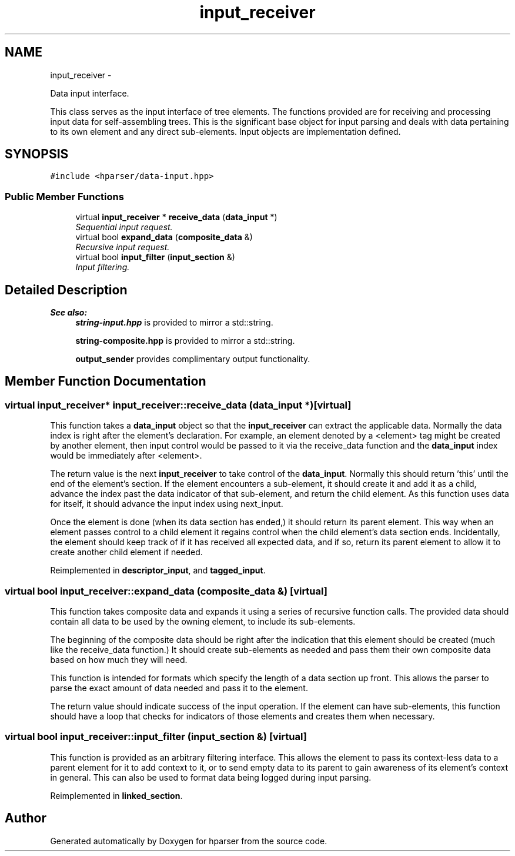 .TH "input_receiver" 3 "Fri Dec 5 2014" "Version hparser-1.0.0" "hparser" \" -*- nroff -*-
.ad l
.nh
.SH NAME
input_receiver \- 
.PP
Data input interface\&.
.PP
This class serves as the input interface of tree elements\&. The functions provided are for receiving and processing input data for self-assembling trees\&. This is the significant base object for input parsing and deals with data pertaining to its own element and any direct sub-elements\&. Input objects are implementation defined\&.  

.SH SYNOPSIS
.br
.PP
.PP
\fC#include <hparser/data-input\&.hpp>\fP
.SS "Public Member Functions"

.in +1c
.ti -1c
.RI "virtual \fBinput_receiver\fP * \fBreceive_data\fP (\fBdata_input\fP *)"
.br
.RI "\fISequential input request\&. \fP"
.ti -1c
.RI "virtual bool \fBexpand_data\fP (\fBcomposite_data\fP &)"
.br
.RI "\fIRecursive input request\&. \fP"
.ti -1c
.RI "virtual bool \fBinput_filter\fP (\fBinput_section\fP &)"
.br
.RI "\fIInput filtering\&. \fP"
.in -1c
.SH "Detailed Description"
.PP 

.PP
\fBSee also:\fP
.RS 4
\fBstring-input\&.hpp\fP is provided to mirror a std::string\&. 
.PP
\fBstring-composite\&.hpp\fP is provided to mirror a std::string\&.
.PP
\fBoutput_sender\fP provides complimentary output functionality\&. 
.RE
.PP

.SH "Member Function Documentation"
.PP 
.SS "virtual \fBinput_receiver\fP* input_receiver::receive_data (\fBdata_input\fP *)\fC [virtual]\fP"
This function takes a \fBdata_input\fP object so that the \fBinput_receiver\fP can extract the applicable data\&. Normally the data index is right after the element's declaration\&. For example, an element denoted by a <element> tag might be created by another element, then input control would be passed to it via the receive_data function and the \fBdata_input\fP index would be immediately after <element>\&.
.PP
The return value is the next \fBinput_receiver\fP to take control of the \fBdata_input\fP\&. Normally this should return 'this' until the end of the element's section\&. If the element encounters a sub-element, it should create it and add it as a child, advance the index past the data indicator of that sub-element, and return the child element\&. As this function uses data for itself, it should advance the input index using next_input\&.
.PP
Once the element is done (when its data section has ended,) it should return its parent element\&. This way when an element passes control to a child element it regains control when the child element's data section ends\&. Incidentally, the element should keep track of if it has received all expected data, and if so, return its parent element to allow it to create another child element if needed\&. 
.PP
Reimplemented in \fBdescriptor_input\fP, and \fBtagged_input\fP\&.
.SS "virtual bool input_receiver::expand_data (\fBcomposite_data\fP &)\fC [virtual]\fP"
This function takes composite data and expands it using a series of recursive function calls\&. The provided data should contain all data to be used by the owning element, to include its sub-elements\&.
.PP
The beginning of the composite data should be right after the indication that this element should be created (much like the receive_data function\&.) It should create sub-elements as needed and pass them their own composite data based on how much they will need\&.
.PP
This function is intended for formats which specify the length of a data section up front\&. This allows the parser to parse the exact amount of data needed and pass it to the element\&.
.PP
The return value should indicate success of the input operation\&. If the element can have sub-elements, this function should have a loop that checks for indicators of those elements and creates them when necessary\&. 
.SS "virtual bool input_receiver::input_filter (\fBinput_section\fP &)\fC [virtual]\fP"
This function is provided as an arbitrary filtering interface\&. This allows the element to pass its context-less data to a parent element for it to add context to it, or to send empty data to its parent to gain awareness of its element's context in general\&. This can also be used to format data being logged during input parsing\&. 
.PP
Reimplemented in \fBlinked_section\fP\&.

.SH "Author"
.PP 
Generated automatically by Doxygen for hparser from the source code\&.
